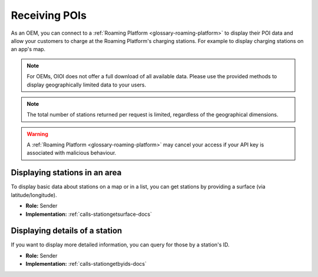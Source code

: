 .. _oem-poi-docs:

Receiving POIs
==============
As an OEM, you can connect to a :ref:`Roaming Platform <glossary-roaming-platform>` to display their POI data and allow your customers to charge at the Roaming Platform's charging stations.
For example to display charging stations on an app's map.

.. note:: For OEMs, OIOI does not offer a full download of all available data.
          Please use the provided methods to display geographically limited data to your users.

.. note:: The total number of stations returned per request is limited,
          regardless of the geographical dimensions.

.. warning:: A :ref:`Roaming Platform <glossary-roaming-platform>` may cancel your access if your API key is associated with malicious behaviour.

.. _oem-poi-area-docs:

Displaying stations in an area
------------------------------
To display basic data about stations on a map or in a list,
you can get stations by providing a surface (via latitude/longitude).

* **Role:** Sender
* **Implementation:** :ref:`calls-stationgetsurface-docs`

.. _oem-poi-details-docs:

Displaying details of a station
-------------------------------
If you want to display more detailed information,
you can query for those by a station's ID.

* **Role:** Sender
* **Implementation:** :ref:`calls-stationgetbyids-docs`
